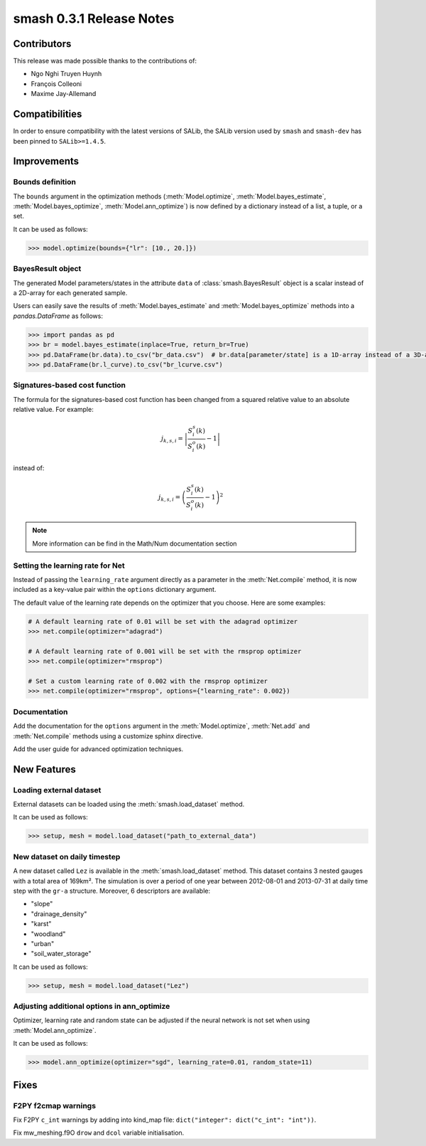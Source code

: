 .. _release.0.3.1-notes:

=========================
smash 0.3.1 Release Notes
=========================

------------
Contributors
------------

This release was made possible thanks to the contributions of:

- Ngo Nghi Truyen Huynh
- François Colleoni
- Maxime Jay-Allemand

---------------
Compatibilities
---------------

In order to ensure compatibility with the latest versions of SALib, the SALib version used by ``smash`` and ``smash-dev`` 
has been pinned to ``SALib>=1.4.5``.

------------
Improvements
------------

Bounds definition
*****************

The ``bounds`` argument in the optimization methods (:meth:`Model.optimize`, :meth:`Model.bayes_estimate`, :meth:`Model.bayes_optimize`, :meth:`Model.ann_optimize`) 
is now defined by a dictionary instead of a list, a tuple, or a set. 

It can be used as follows:

.. code-block:: python

    >>> model.optimize(bounds={"lr": [10., 20.]})

BayesResult object
******************

The generated Model parameters/states in the attribute ``data`` of :class:`smash.BayesResult` object is a scalar instead of a 2D-array for each generated sample.

Users can easily save the results of :meth:`Model.bayes_estimate` and :meth:`Model.bayes_optimize` methods into a `pandas.DataFrame` as follows:

.. code-block:: python

    >>> import pandas as pd
    >>> br = model.bayes_estimate(inplace=True, return_br=True)
    >>> pd.DataFrame(br.data).to_csv("br_data.csv")  # br.data[parameter/state] is a 1D-array instead of a 3D-array
    >>> pd.DataFrame(br.l_curve).to_csv("br_lcurve.csv")

Signatures-based cost function
******************************

The formula for the signatures-based cost function has been changed from a squared relative value to an absolute relative value. 
For example:

.. math::

    j_{k,s,i} = \left|\frac{S_{i}^{s}(k)}{S_{i}^{o}(k)}-1\right|

instead of:

.. math::

    j_{k,s,i} = \left(\frac{S_{i}^{s}(k)}{S_{i}^{o}(k)}-1\right)^2

.. note::
    
    More information can be find in the Math/Num documentation section

Setting the learning rate for Net
*********************************

Instead of passing the ``learning_rate`` argument directly as a parameter in the :meth:`Net.compile` method, 
it is now included as a key-value pair within the ``options`` dictionary argument. 

The default value of the learning rate depends on the optimizer that you choose. Here are some examples:

.. code-block:: python

    # A default learning rate of 0.01 will be set with the adagrad optimizer
    >>> net.compile(optimizer="adagrad")

    # A default learning rate of 0.001 will be set with the rmsprop optimizer
    >>> net.compile(optimizer="rmsprop")

    # Set a custom learning rate of 0.002 with the rmsprop optimizer
    >>> net.compile(optimizer="rmsprop", options={"learning_rate": 0.002})

Documentation
*************

Add the documentation for the ``options`` argument in the :meth:`Model.optimize`, :meth:`Net.add` and :meth:`Net.compile` 
methods using a customize sphinx directive.

Add the user guide for advanced optimization techniques.

------------
New Features
------------

Loading external dataset
************************

External datasets can be loaded using the :meth:`smash.load_dataset` method. 

It can be used as follows:

.. code-block:: python

    >>> setup, mesh = model.load_dataset("path_to_external_data")

New dataset on daily timestep
*****************************

A new dataset called ``Lez`` is available in the :meth:`smash.load_dataset` method. This dataset contains 3 nested gauges with a total area of 169km².
The simulation is over a period of one year between 2012-08-01 and 2013-07-31 at daily time step with the ``gr-a`` structure.
Moreover, 6 descriptors are available:

- "slope"
- "drainage_density"
- "karst"
- "woodland"
- "urban"
- "soil_water_storage"

It can be used as follows:

.. code-block:: python

    >>> setup, mesh = model.load_dataset("Lez")

Adjusting additional options in ann_optimize
********************************************

Optimizer, learning rate and random state can be adjusted if the neural network is not set when using :meth:`Model.ann_optimize`.

It can be used as follows:

.. code-block:: python

    >>> model.ann_optimize(optimizer="sgd", learning_rate=0.01, random_state=11)

-----
Fixes
-----

F2PY f2cmap warnings
********************

Fix F2PY ``c_int`` warnings by adding into kind_map file: ``dict("integer": dict("c_int": "int"))``.

Fix mw_meshing.f9O ``drow`` and ``dcol`` variable initialisation.
